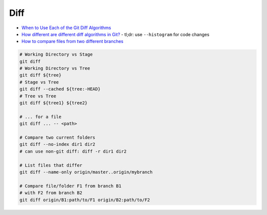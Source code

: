 
Diff
####
* `When to Use Each of the Git Diff Algorithms <https://luppeng.wordpress.com/2020/10/10/when-to-use-each-of-the-git-diff-algorithms/>`_
* `How different are different diff algorithms in Git? <https://link.springer.com/article/10.1007/s10664-019-09772-z>`_
  - tl;dr: use ``--histogram`` for code changes
* `How to compare files from two different branches <https://stackoverflow.com/questions/4099742/how-to-compare-files-from-two-different-branches>`_

.. image:: imgs/diff.png
  :width: 600
  :target: https://marklodato.github.io/visual-git-guide/index-en.html#diff

.. code-block:: sh

    # Working Directory vs Stage
    git diff
    # Working Directory vs Tree
    git diff ${tree}
    # Stage vs Tree
    git diff --cached ${tree:-HEAD}
    # Tree vs Tree
    git diff ${tree1} ${tree2}

    # ... for a file
    git diff ... -- <path>

    # Compare two current folders
    git diff --no-index dir1 dir2
    # can use non-git diff: diff -r dir1 dir2

    # List files that differ
    git diff --name-only origin/master..origin/mybranch

    # Compare file/folder F1 from branch B1
    # with F2 from branch B2
    git diff origin/B1:path/to/F1 origin/B2:path/to/F2
